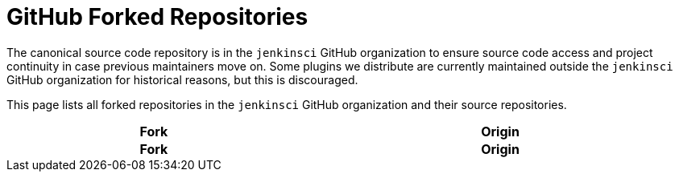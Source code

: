 = GitHub Forked Repositories

The canonical source code repository is in the `jenkinsci` GitHub organization to ensure source code access and project continuity in case previous maintainers move on.
Some plugins we distribute are currently maintained outside the `jenkinsci` GitHub organization for historical reasons, but this is discouraged.

This page lists all forked repositories in the `jenkinsci` GitHub organization and their source repositories.


////
Testing changes to the script below locally without major changes is difficult due to CORS set up on reports.jenkins.io to only allow access from jenkins.io.
Starting Chrome with the arguments --disable-web-security --user-data-dir=<some dir> seems to be the easiest option.
////
++++
    <style type="text/css">
    @import url(https://cdn.datatables.net/1.13.4/css/jquery.dataTables.min.css);
    </style>
    <script type="text/javascript" src="https://cdn.datatables.net/1.13.4/js/jquery.dataTables.min.js"></script>
    <script type="text/javascript">
$(document).ready(function() {
    $('#forks').DataTable( {
        ajax: {
            url: 'https://reports.jenkins.io/github-jenkinsci-fork-report.json',
            dataSrc: ''
        },
        columns: [
            {
                title: "Fork",
                render: function(data, type, row, metadata) {
                    return '<a href="https://github.com/' + data + '" target="_blank" rel="noreferrer noopener">' + data + '</a>';
                }
            },
            {
                title: "Origin",
                render: function(data, type, row, metadata) {
                    return '<a href="https://github.com/' + data + '" target="_blank" rel="noreferrer noopener">' + data + '</a>';
                }
            }
        ]
    } );
} );
    </script>
    <table id="forks" class="display" cellspacing="0" width="100%">
        <thead>
        <tr>
            <th>Fork</th>
            <th>Origin</th>
        </tr>
        </thead>
        <tfoot>
        <tr>
            <th>Fork</th>
            <th>Origin</th>
        </tr>
    </tfoot>
    </table>
++++

